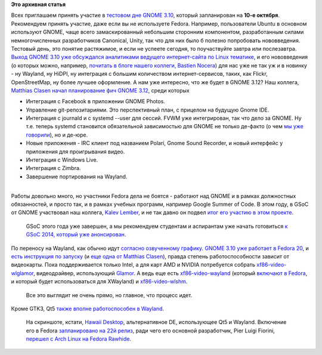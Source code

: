.. title: Завтра тестовый день GNOME 3.10
.. slug: Завтра-тестовый-день-gnome-310
.. date: 2013-10-09 14:41:34
.. tags:
.. category:
.. link:
.. description:
.. type: text
.. author: Peter Lemenkov

**Это архивная статья**


| Всех приглашаем принять участие в `тестовом дне GNOME
  3.10 <https://fedoraproject.org/wiki/Test_Day:2013-10-10_Gnome_3.10>`__,
  который запланирован на **10-е октября**. Рекомендуем принять участие,
  даже если вы не используете Fedora. Например, пользователи Ubuntu в
  основном используют GNOME, чаще всего замаскированный небольшим
  сторонним компонентом, разработанным силами немногочисленных
  разработчиков Canonical, Unity, так что для них было б полезно
  попробовать нововведения.

| Тестовый день, это понятие растяжимое, и если не успеете сегодня, то
  поучаствуйте завтра или послезавтра.

| `Выход GNOME 3.10 уже обсуждался аналитиками ведущего интернет-сайта
  по Linux тематике <https://www.linux.org.ru/news/gnome/9626978>`__, и
  его нововведения (о которых можно, например, `почитать в блоге нашего
  коллеги, Bastien
  Nocera <http://www.hadess.net/2013/09/gnome-310-is-coming.html>`__)
  для нас уже не так уж и в новинку - ну Wayland, ну HiDPI, ну
  интеграция с большим количеством интернет-сервисов, таких, как Flickr,
  OpenStreetMap, ну более лучшее оформление. А нам уже интересно, что же
  будет в GNOME 3.12? Наш коллега, `Matthias
  Clasen <http://fedoraproject.org/wiki/User:Mclasen>`__ `начал
  планирование фич GNOME
  3.12 <https://wiki.gnome.org/ThreePointEleven/Features>`__, среди
  которых

-  Интеграция с Facebook в приложении GNOME Photos.

-  Управление git-репозитариями. Это перспективный план, с прицелом на
   будущую Gnome IDE.

-  Интеграция с journald и с systemd --user для сессий. FVWM уже
   интегрирован, так что дело за GNOME. Ну т.е. теперь systemd
   становится обязательной зависимостью для GNOME не только де-факто (о
   чем `мы уже
   говорили </content/Короткие-новости-про-основные-компоненты-системы-base-os>`__),
   но и де-юре.

-  Новые приложения - IRC клиент под названием Polari, Gnome Sound
   Recorder, и новый интерфейс у приложения для проигрывания видео.

-  Интеграция с Windows Live.

-  Интеграция с Zimbra.

-  Завершение портирования на Wayland.


| 
| Работы довольно много, но участники Fedora дела не боятся - работают
  над GNOME и в рамках должностных обязанностей, и просто так, и в
  рамках учебных программ, например Google Summer of Code. В этом году,
  в GSoC от GNOME участвовал наш коллега, `Kalev
  Lember <https://www.openhub.net/accounts/klember>`__, и не так давно он
  подвел `итог его участию в этом
  проекте <http://blogs.gnome.org/kalev/2013/09/24/wrapping-up-summer-of-code/>`__.

  GSoC этого года уже завершен, а мы рекомендуем студентам и аспирантам
  уже начать готовиться `к GSoC 2014, который уже
  анонсирован <http://www.opennet.ru/opennews/art.shtml?num=38111>`__.

| По переносу на Wayland, как обычно идут `согласно озвученному
  графику </content/Планы-gnome-на-wayland>`__. `GNOME 3.10 уже работает
  в Fedora
  20 <https://plus.google.com/100767727489577050265/posts/41KMBwqQ6tV>`__,
  и `есть инструкция по
  запуску <http://gcampax.blogspot.ru/2013/10/every-frame-matters.html>`__
  (и `еще одна от Matthias
  Clasen <http://blogs.gnome.org/mclasen/2013/10/03/gnome-wayland-in-fedora/>`__),
  правда степень работоспособности зависит от видеокарты. Пока
  поддерживается только Intel, а для карт AMD и NVIDIA потребуется
  собрать
  `xf86-video-wlglamor <https://github.com/axeldavy/xf86-video-wlglamor>`__,
  видеодрайвер, использующий
  `Glamor <http://www.freedesktop.org/wiki/Software/Glamor/>`__. А ведь
  еще есть
  `xf86-video-wayland <http://cgit.freedesktop.org/xorg/driver/xf86-video-wayland/>`__
  (который `включают в Fedora <https://bugzilla.redhat.com/1015162>`__,
  и который будет использоваться для XWayland) и
  `xf86-video-wlshm <http://cgit.freedesktop.org/~daniels/xf86-video-wlshm/>`__.

  Все это выглядит не очень прямо, но главное, что процесс идет.

| Кроме GTK3, Qt5 `также вполне работоспособен в
  Wayland <https://plus.google.com/103747673045238156202/posts/VEVVxaykKJ5>`__.

  На скриншоте, кстати, `Hawaii
  Desktop <https://github.com/hawaii-desktop>`__, альтернативное DE,
  использующее Qt5 и Wayland. Включение его в Fedora `запланировано на
  22й релиз <https://fedoraproject.org/wiki/Changes/Hawaii_Desktop>`__,
  ради чего его основной разработчик, Pier Luigi Fiorini, `перешел с
  Arch Linux на Fedora
  Rawhide <https://plus.google.com/117319527836202971314/posts/XkrS8NR6iq9>`__.

